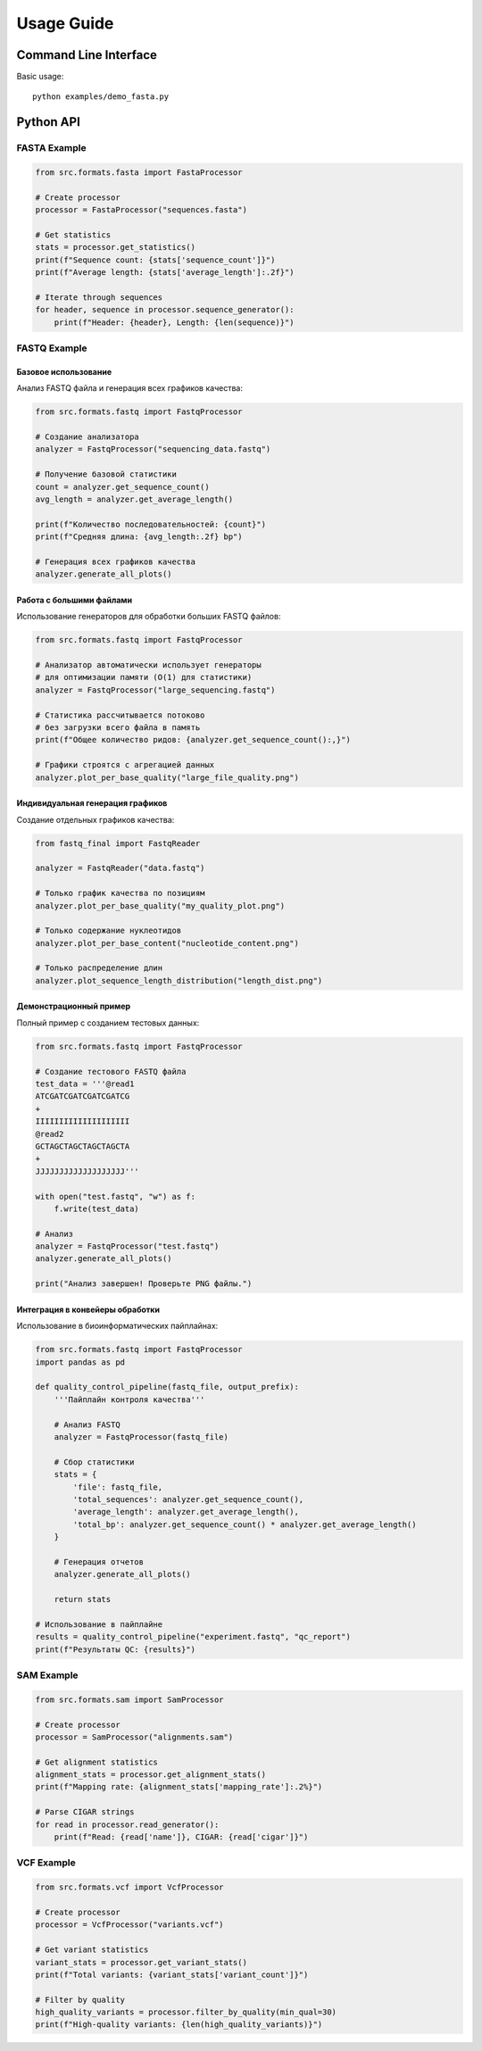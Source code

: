 Usage Guide
===========

Command Line Interface
----------------------

Basic usage::

    python examples/demo_fasta.py

Python API
----------

FASTA Example
~~~~~~~~~~~~~

.. code-block:: python

    from src.formats.fasta import FastaProcessor
    
    # Create processor
    processor = FastaProcessor("sequences.fasta")
    
    # Get statistics
    stats = processor.get_statistics()
    print(f"Sequence count: {stats['sequence_count']}")
    print(f"Average length: {stats['average_length']:.2f}")
    
    # Iterate through sequences
    for header, sequence in processor.sequence_generator():
        print(f"Header: {header}, Length: {len(sequence)}")

FASTQ Example
~~~~~~~~~~~~~

Базовое использование
^^^^^^^^^^^^^^^^^^^^^

Анализ FASTQ файла и генерация всех графиков качества:

.. code-block:: python

   from src.formats.fastq import FastqProcessor
   
   # Создание анализатора
   analyzer = FastqProcessor("sequencing_data.fastq")
   
   # Получение базовой статистики
   count = analyzer.get_sequence_count()
   avg_length = analyzer.get_average_length()
   
   print(f"Количество последовательностей: {count}")
   print(f"Средняя длина: {avg_length:.2f} bp")
   
   # Генерация всех графиков качества
   analyzer.generate_all_plots()

Работа с большими файлами
^^^^^^^^^^^^^^^^^^^^^^^^^

Использование генераторов для обработки больших FASTQ файлов:

.. code-block:: python

   from src.formats.fastq import FastqProcessor
   
   # Анализатор автоматически использует генераторы
   # для оптимизации памяти (O(1) для статистики)
   analyzer = FastqProcessor("large_sequencing.fastq")
   
   # Статистика рассчитывается потоково
   # без загрузки всего файла в память
   print(f"Общее количество ридов: {analyzer.get_sequence_count():,}")
   
   # Графики строятся с агрегацией данных
   analyzer.plot_per_base_quality("large_file_quality.png")

Индивидуальная генерация графиков
^^^^^^^^^^^^^^^^^^^^^^^^^^^^^^^^^

Создание отдельных графиков качества:

.. code-block:: python

   from fastq_final import FastqReader
   
   analyzer = FastqReader("data.fastq")
   
   # Только график качества по позициям
   analyzer.plot_per_base_quality("my_quality_plot.png")
   
   # Только содержание нуклеотидов
   analyzer.plot_per_base_content("nucleotide_content.png")
   
   # Только распределение длин
   analyzer.plot_sequence_length_distribution("length_dist.png")

Демонстрационный пример
^^^^^^^^^^^^^^^^^^^^^^^

Полный пример с созданием тестовых данных:

.. code-block:: python

   from src.formats.fastq import FastqProcessor
   
   # Создание тестового FASTQ файла
   test_data = '''@read1
   ATCGATCGATCGATCGATCG
   +
   IIIIIIIIIIIIIIIIIIII
   @read2
   GCTAGCTAGCTAGCTAGCTA
   +
   JJJJJJJJJJJJJJJJJJJ'''
   
   with open("test.fastq", "w") as f:
       f.write(test_data)
   
   # Анализ
   analyzer = FastqProcessor("test.fastq")
   analyzer.generate_all_plots()
   
   print("Анализ завершен! Проверьте PNG файлы.")

Интеграция в конвейеры обработки
^^^^^^^^^^^^^^^^^^^^^^^^^^^^^^^^

Использование в биоинформатических пайплайнах:

.. code-block:: python

   from src.formats.fastq import FastqProcessor
   import pandas as pd
   
   def quality_control_pipeline(fastq_file, output_prefix):
       '''Пайплайн контроля качества'''
       
       # Анализ FASTQ
       analyzer = FastqProcessor(fastq_file)
       
       # Сбор статистики
       stats = {
           'file': fastq_file,
           'total_sequences': analyzer.get_sequence_count(),
           'average_length': analyzer.get_average_length(),
           'total_bp': analyzer.get_sequence_count() * analyzer.get_average_length()
       }
       
       # Генерация отчетов
       analyzer.generate_all_plots()
       
       return stats
   
   # Использование в пайплайне
   results = quality_control_pipeline("experiment.fastq", "qc_report")
   print(f"Результаты QC: {results}")

SAM Example
~~~~~~~~~~~

.. code-block:: python

    from src.formats.sam import SamProcessor
    
    # Create processor
    processor = SamProcessor("alignments.sam")
    
    # Get alignment statistics
    alignment_stats = processor.get_alignment_stats()
    print(f"Mapping rate: {alignment_stats['mapping_rate']:.2%}")
    
    # Parse CIGAR strings
    for read in processor.read_generator():
        print(f"Read: {read['name']}, CIGAR: {read['cigar']}")

VCF Example
~~~~~~~~~~~

.. code-block:: python

    from src.formats.vcf import VcfProcessor
    
    # Create processor
    processor = VcfProcessor("variants.vcf")
    
    # Get variant statistics
    variant_stats = processor.get_variant_stats()
    print(f"Total variants: {variant_stats['variant_count']}")
    
    # Filter by quality
    high_quality_variants = processor.filter_by_quality(min_qual=30)
    print(f"High-quality variants: {len(high_quality_variants)}")